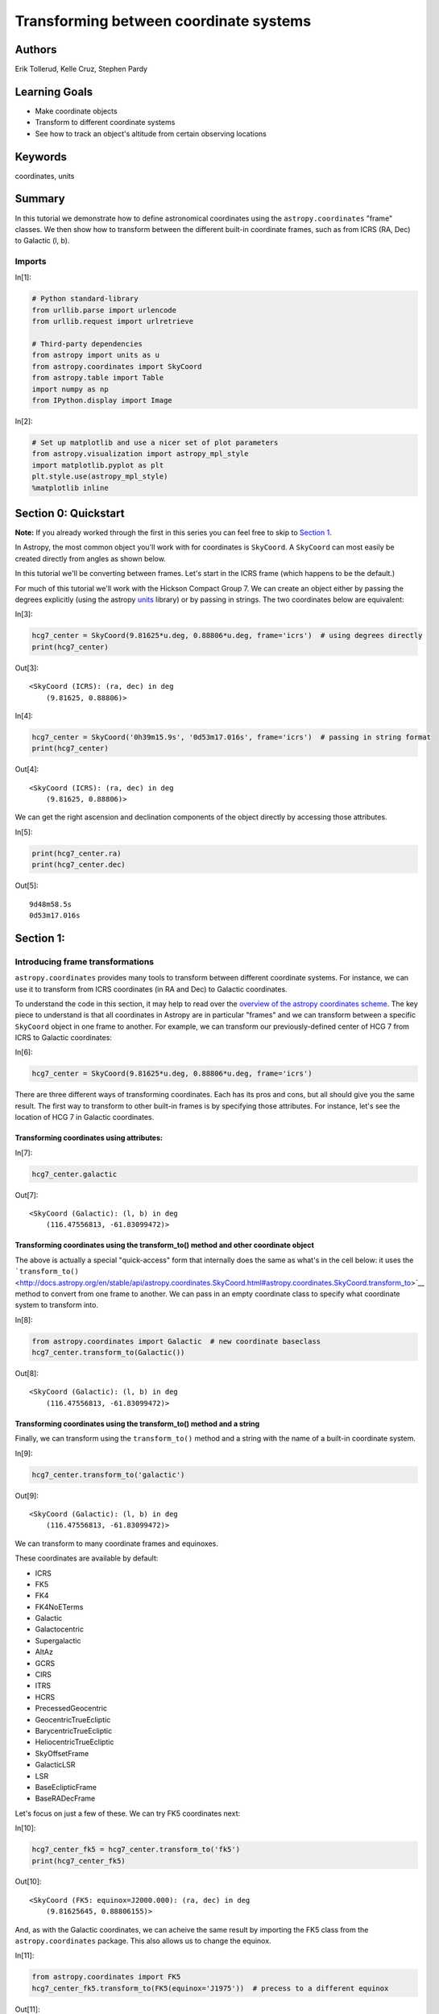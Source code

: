 .. meta::
    :keywords: filterTutorials, filterCoordinates, filterUnits






.. raw:: html

    <a href="../_static/Coordinates-Transform/Coordinates-Transform.ipynb"><button id="download">Download tutorial notebook</button></a>
    <a href="https://beta.mybinder.org/v2/gh/astropy/astropy-tutorials/master?filepath=/tutorials/notebooks/Coordinates-Transform/Coordinates-Transform.ipynb"><button id="binder">Interactive tutorial notebook</button></a>

    <div id="spacer"></div>

.. role:: inputnumrole
.. role:: outputnumrole

.. _Coordinates-Transform:

Transforming between coordinate systems
=======================================

Authors
-------

Erik Tollerud, Kelle Cruz, Stephen Pardy

Learning Goals
--------------

-  Make coordinate objects
-  Transform to different coordinate systems
-  See how to track an object's altitude from certain observing
   locations

Keywords
--------

coordinates, units

Summary
-------

In this tutorial we demonstrate how to define astronomical coordinates
using the ``astropy.coordinates`` "frame" classes. We then show how to
transform between the different built-in coordinate frames, such as from
ICRS (RA, Dec) to Galactic (l, b).

Imports
~~~~~~~


:inputnumrole:`In[1]:`


.. code:: python

    # Python standard-library
    from urllib.parse import urlencode
    from urllib.request import urlretrieve
    
    # Third-party dependencies
    from astropy import units as u
    from astropy.coordinates import SkyCoord
    from astropy.table import Table
    import numpy as np
    from IPython.display import Image


:inputnumrole:`In[2]:`


.. code:: python

    # Set up matplotlib and use a nicer set of plot parameters
    from astropy.visualization import astropy_mpl_style
    import matplotlib.pyplot as plt
    plt.style.use(astropy_mpl_style)
    %matplotlib inline

Section 0: Quickstart
---------------------

.. raw:: html

   <div class="alert alert-info">

**Note:** If you already worked through the first in this series you can
feel free to skip to `Section 1 <#Section-1:>`__.

.. raw:: html

   </div>

In Astropy, the most common object you'll work with for coordinates is
``SkyCoord``. A ``SkyCoord`` can most easily be created directly from
angles as shown below.

In this tutorial we'll be converting between frames. Let's start in the
ICRS frame (which happens to be the default.)

For much of this tutorial we'll work with the Hickson Compact Group 7.
We can create an object either by passing the degrees explicitly (using
the astropy
`units <http://docs.astropy.org/en/stable/units/index.html>`__ library)
or by passing in strings. The two coordinates below are equivalent:


:inputnumrole:`In[3]:`


.. code:: python

    hcg7_center = SkyCoord(9.81625*u.deg, 0.88806*u.deg, frame='icrs')  # using degrees directly
    print(hcg7_center)


:outputnumrole:`Out[3]:`


.. parsed-literal::

    <SkyCoord (ICRS): (ra, dec) in deg
        (9.81625, 0.88806)>



:inputnumrole:`In[4]:`


.. code:: python

    hcg7_center = SkyCoord('0h39m15.9s', '0d53m17.016s', frame='icrs')  # passing in string format
    print(hcg7_center)


:outputnumrole:`Out[4]:`


.. parsed-literal::

    <SkyCoord (ICRS): (ra, dec) in deg
        (9.81625, 0.88806)>


We can get the right ascension and declination components of the object
directly by accessing those attributes.


:inputnumrole:`In[5]:`


.. code:: python

    print(hcg7_center.ra)
    print(hcg7_center.dec)


:outputnumrole:`Out[5]:`


.. parsed-literal::

    9d48m58.5s
    0d53m17.016s


Section 1:
----------

Introducing frame transformations
~~~~~~~~~~~~~~~~~~~~~~~~~~~~~~~~~

``astropy.coordinates`` provides many tools to transform between
different coordinate systems. For instance, we can use it to transform
from ICRS coordinates (in RA and Dec) to Galactic coordinates.

To understand the code in this section, it may help to read over the
`overview of the astropy coordinates
scheme <http://astropy.readthedocs.org/en/latest/coordinates/index.html#overview-of-astropy-coordinates-concepts>`__.
The key piece to understand is that all coordinates in Astropy are in
particular "frames" and we can transform between a specific ``SkyCoord``
object in one frame to another. For example, we can transform our
previously-defined center of HCG 7 from ICRS to Galactic coordinates:


:inputnumrole:`In[6]:`


.. code:: python

    hcg7_center = SkyCoord(9.81625*u.deg, 0.88806*u.deg, frame='icrs')

There are three different ways of transforming coordinates. Each has its
pros and cons, but all should give you the same result. The first way to
transform to other built-in frames is by specifying those attributes.
For instance, let's see the location of HCG 7 in Galactic coordinates.

Transforming coordinates using attributes:
^^^^^^^^^^^^^^^^^^^^^^^^^^^^^^^^^^^^^^^^^^


:inputnumrole:`In[7]:`


.. code:: python

    hcg7_center.galactic


:outputnumrole:`Out[7]:`




.. parsed-literal::

    <SkyCoord (Galactic): (l, b) in deg
        (116.47556813, -61.83099472)>



Transforming coordinates using the transform\_to() method and other coordinate object
^^^^^^^^^^^^^^^^^^^^^^^^^^^^^^^^^^^^^^^^^^^^^^^^^^^^^^^^^^^^^^^^^^^^^^^^^^^^^^^^^^^^^

The above is actually a special "quick-access" form that internally does
the same as what's in the cell below: it uses the
```transform_to()`` <http://docs.astropy.org/en/stable/api/astropy.coordinates.SkyCoord.html#astropy.coordinates.SkyCoord.transform_to>`__
method to convert from one frame to another. We can pass in an empty
coordinate class to specify what coordinate system to transform into.


:inputnumrole:`In[8]:`


.. code:: python

    from astropy.coordinates import Galactic  # new coordinate baseclass
    hcg7_center.transform_to(Galactic())


:outputnumrole:`Out[8]:`




.. parsed-literal::

    <SkyCoord (Galactic): (l, b) in deg
        (116.47556813, -61.83099472)>



Transforming coordinates using the transform\_to() method and a string
^^^^^^^^^^^^^^^^^^^^^^^^^^^^^^^^^^^^^^^^^^^^^^^^^^^^^^^^^^^^^^^^^^^^^^

Finally, we can transform using the ``transform_to()`` method and a
string with the name of a built-in coordinate system.


:inputnumrole:`In[9]:`


.. code:: python

    hcg7_center.transform_to('galactic')


:outputnumrole:`Out[9]:`




.. parsed-literal::

    <SkyCoord (Galactic): (l, b) in deg
        (116.47556813, -61.83099472)>



We can transform to many coordinate frames and equinoxes.

These coordinates are available by default:

-  ICRS
-  FK5
-  FK4
-  FK4NoETerms
-  Galactic
-  Galactocentric
-  Supergalactic
-  AltAz
-  GCRS
-  CIRS
-  ITRS
-  HCRS
-  PrecessedGeocentric
-  GeocentricTrueEcliptic
-  BarycentricTrueEcliptic
-  HeliocentricTrueEcliptic
-  SkyOffsetFrame
-  GalacticLSR
-  LSR
-  BaseEclipticFrame
-  BaseRADecFrame

Let's focus on just a few of these. We can try FK5 coordinates next:


:inputnumrole:`In[10]:`


.. code:: python

    hcg7_center_fk5 = hcg7_center.transform_to('fk5')
    print(hcg7_center_fk5)


:outputnumrole:`Out[10]:`


.. parsed-literal::

    <SkyCoord (FK5: equinox=J2000.000): (ra, dec) in deg
        (9.81625645, 0.88806155)>


And, as with the Galactic coordinates, we can acheive the same result by
importing the FK5 class from the ``astropy.coordinates`` package. This
also allows us to change the equinox.


:inputnumrole:`In[11]:`


.. code:: python

    from astropy.coordinates import FK5
    hcg7_center_fk5.transform_to(FK5(equinox='J1975'))  # precess to a different equinox  


:outputnumrole:`Out[11]:`




.. parsed-literal::

    <SkyCoord (FK5: equinox=J1975.000): (ra, dec) in deg
        (9.49565759, 0.75084648)>



.. raw:: html

   <div class="alert alert-warning">

**Beware:** Changing frames also changes some of the attributes of the
object, but usually in a way that makes sense. The following code should
fail.

.. raw:: html

   </div>


:inputnumrole:`In[12]:`


.. code:: python

    hcg7_center.galactic.ra  # should fail because Galactic coordinates are l/b not RA/Dec


:outputnumrole:`Out[12]:`


::


    

    AttributeErrorTraceback (most recent call last)

    <ipython-input-12-40062ef68db1> in <module>()
    ----> 1 hcg7_center.galactic.ra  # should fail because Galactic coordinates are l/b not RA/Dec
    

    ~/project/venv/lib/python3.6/site-packages/astropy/coordinates/sky_coordinate.py in __getattr__(self, attr)
        693         # Fail
        694         raise AttributeError("'{0}' object has no attribute '{1}'"
    --> 695                              .format(self.__class__.__name__, attr))
        696 
        697     def __setattr__(self, attr, val):


    AttributeError: 'SkyCoord' object has no attribute 'ra'


Instead, we now have access to the l and b attributes:


:inputnumrole:`In[13]:`


.. code:: python

    print(hcg7_center.galactic.l, hcg7_center.galactic.b)


:outputnumrole:`Out[13]:`


.. parsed-literal::

    116d28m32.0453s -61d49m51.581s


Section 2:
----------

Transform frames to get to altitude-azimuth ("AltAz")
-----------------------------------------------------

To actually do anything with observability we need to convert to a frame
local to an on-earth observer. By far the most common choice is
horizontal altitude-azimuth coordinates, or "AltAz". We first need to
specify both where and when we want to try to observe.

We'll need to import a few more specific modules:


:inputnumrole:`In[14]:`


.. code:: python

    from astropy.coordinates import EarthLocation
    from astropy.time import Time

Let's first see the sky position at Kitt Peak National Observatory in
Arizona.


:inputnumrole:`In[15]:`


.. code:: python

    # Kitt Peak, Arizona
    kitt_peak = EarthLocation(lat='31d57.5m', lon='-111d35.8m', height=2096*u.m)

For known observing sites we can enter the name directly.


:inputnumrole:`In[16]:`


.. code:: python

    kitt_peak = EarthLocation.of_site('Kitt Peak')


:outputnumrole:`Out[16]:`


.. parsed-literal::

    Downloading http://data.astropy.org/coordinates/sites.json [Done]


We can see the list of observing sites:


:inputnumrole:`In[17]:`


.. code:: python

    EarthLocation.get_site_names()


:outputnumrole:`Out[17]:`




.. parsed-literal::

    ['',
     '',
     '',
     'ALMA',
     'Anglo-Australian Observatory',
     'Apache Point',
     'Apache Point Observatory',
     'Atacama Large Millimeter Array',
     'BAO',
     'Beijing XingLong Observatory',
     'Black Moshannon Observatory',
     'CHARA',
     'Canada-France-Hawaii Telescope',
     'Catalina Observatory',
     'Cerro Pachon',
     'Cerro Paranal',
     'Cerro Tololo',
     'Cerro Tololo Interamerican Observatory',
     'DCT',
     'Discovery Channel Telescope',
     'Dominion Astrophysical Observatory',
     'GBT',
     'Gemini South',
     'Green Bank Telescope',
     'Hale Telescope',
     'Haleakala Observatories',
     'Happy Jack',
     'JCMT',
     'James Clerk Maxwell Telescope',
     'Jansky Very Large Array',
     'Keck Observatory',
     'Kitt Peak',
     'Kitt Peak National Observatory',
     'La Silla Observatory',
     'Large Binocular Telescope',
     'Las Campanas Observatory',
     'Lick Observatory',
     'Lowell Observatory',
     'MWA',
     'Manastash Ridge Observatory',
     'McDonald Observatory',
     'Medicina',
     'Medicina Dish',
     'Michigan-Dartmouth-MIT Observatory',
     'Mount Graham International Observatory',
     'Mt Graham',
     'Mt. Ekar 182 cm. Telescope',
     'Mt. Stromlo Observatory',
     'Multiple Mirror Telescope',
     'Murchison Widefield Array',
     'NOV',
     'National Observatory of Venezuela',
     'Noto',
     'Observatorio Astronomico Nacional, San Pedro Martir',
     'Observatorio Astronomico Nacional, Tonantzintla',
     'Palomar',
     'Paranal Observatory',
     'Roque de los Muchachos',
     'SAAO',
     'SALT',
     'SRT',
     'Siding Spring Observatory',
     'Southern African Large Telescope',
     'Subaru',
     'Subaru Telescope',
     'Sutherland',
     'TUG',
     'UKIRT',
     'United Kingdom Infrared Telescope',
     'Vainu Bappu Observatory',
     'Very Large Array',
     'W. M. Keck Observatory',
     'Whipple',
     'Whipple Observatory',
     'aao',
     'alma',
     'apo',
     'bmo',
     'cfht',
     'ctio',
     'dao',
     'dct',
     'ekar',
     'example_site',
     'flwo',
     'gbt',
     'gemini_north',
     'gemini_south',
     'gemn',
     'gems',
     'greenwich',
     'haleakala',
     'irtf',
     'jcmt',
     'keck',
     'kpno',
     'lapalma',
     'lasilla',
     'lbt',
     'lco',
     'lick',
     'lowell',
     'mcdonald',
     'mdm',
     'medicina',
     'mmt',
     'mro',
     'mso',
     'mtbigelow',
     'mwa',
     'mwo',
     'noto',
     'ohp',
     'paranal',
     'salt',
     'sirene',
     'spm',
     'srt',
     'sso',
     'tona',
     'tug',
     'ukirt',
     'vbo',
     'vla']



Let's check the altitude at 1 AM UTC, which is 6 PM AZ mountain time:


:inputnumrole:`In[18]:`


.. code:: python

    observing_time = Time('2010-12-21 1:00')

Now we use these to create an ``AltAz`` frame object. Note that this
frame has some other information about the atmosphere, which can be used
to correct for atmospheric refraction. Here we leave that alone, because
the default is to ignore this effect (by setting the pressure to 0).


:inputnumrole:`In[19]:`


.. code:: python

    from astropy.coordinates import AltAz
    
    aa = AltAz(location=kitt_peak, obstime=observing_time)
    print(aa)


:outputnumrole:`Out[19]:`


.. parsed-literal::

    <AltAz Frame (obstime=2010-12-21 01:00:00.000, location=(-1994502.6043061386, -5037538.54232911, 3358104.9969029757) m, pressure=0.0 hPa, temperature=0.0 deg_C, relative_humidity=0, obswl=1.0 micron)>


Now we can just transform our ICRS ``SkyCoord`` to ``AltAz`` to get the
location in the sky over Kitt Peak at the requested time.


:inputnumrole:`In[20]:`


.. code:: python

    hcg7_center.transform_to(aa)


:outputnumrole:`Out[20]:`


.. parsed-literal::

    Downloading http://maia.usno.navy.mil/ser7/finals2000A.all [Done]




.. parsed-literal::

    <SkyCoord (AltAz: obstime=2010-12-21 01:00:00.000, location=(-1994502.6043061386, -5037538.54232911, 3358104.9969029757) m, pressure=0.0 hPa, temperature=0.0 deg_C, relative_humidity=0, obswl=1.0 micron): (az, alt) in deg
        (149.19234446, 55.05673074)>



To look at just the altitude we can ``alt`` attribute:


:inputnumrole:`In[21]:`


.. code:: python

    hcg7_center.transform_to(aa).alt


:outputnumrole:`Out[21]:`




.. math::

    55^\circ03{}^\prime24.2307{}^{\prime\prime}



Alright, it's at 55 degrees at 6 PM, but that's pretty early to be
observing. We could try various times one at a time to see if the
airmass is at a darker time, but we can do better: let's try to create
an airmass plot.


:inputnumrole:`In[22]:`


.. code:: python

    # this gives a Time object with an *array* of times
    delta_hours = np.linspace(0, 6, 100)*u.hour
    full_night_times = observing_time + delta_hours
    full_night_aa_frames = AltAz(location=kitt_peak, obstime=full_night_times)
    full_night_aa_coos = hcg7_center.transform_to(full_night_aa_frames)
    
    plt.plot(delta_hours, full_night_aa_coos.secz)
    plt.xlabel('Hours from 6pm AZ time')
    plt.ylabel('Airmass [Sec(z)]')
    plt.ylim(0.9,3)
    plt.tight_layout()


:outputnumrole:`Out[22]:`



.. image:: nboutput/Coordinates-Transform_51_0.png



Great! Looks like the lowest airmass is in another hour or so (7 PM).
But that might still be twilight... When should we start observing for
proper dark skies? Fortunately, Astropy provides a ``get_sun`` function
that can be used to check this. Let's use it to check if we're in
18-degree twilight or not.


:inputnumrole:`In[23]:`


.. code:: python

    from astropy.coordinates import get_sun
    
    full_night_sun_coos = get_sun(full_night_times).transform_to(full_night_aa_frames)
    plt.plot(delta_hours, full_night_sun_coos.alt.deg)
    plt.axhline(-18, color='k')
    plt.xlabel('Hours from 6pm AZ time')
    plt.ylabel('Sun altitude')
    plt.tight_layout()


:outputnumrole:`Out[23]:`



.. image:: nboutput/Coordinates-Transform_53_0.png



Looks like it's just below 18 degrees at 7 PM, so you should be good to
go!

We can also look at the object altitude at the present time and date:


:inputnumrole:`In[24]:`


.. code:: python

    now = Time.now()
    hcg7_center = SkyCoord(9.81625*u.deg, 0.88806*u.deg, frame='icrs')
    kitt_peak_aa = AltAz(location=kitt_peak, obstime=now)
    print(hcg7_center.transform_to(kitt_peak_aa))


:outputnumrole:`Out[24]:`


.. parsed-literal::

    <SkyCoord (AltAz: obstime=2018-11-02 02:36:18.512692, location=(-1994502.6043061386, -5037538.54232911, 3358104.9969029757) m, pressure=0.0 hPa, temperature=0.0 deg_C, relative_humidity=0, obswl=1.0 micron): (az, alt) in deg
        (120.16690926, 40.30429043)>


Exercises
---------

Excercise 1
~~~~~~~~~~~

Try to compute to some arbitrary precision (rather than eyeballing on a
plot) when 18 degree twilight or sunrise/sunset hits on that night.


:inputnumrole:`In[None]:`



Excercise 2
~~~~~~~~~~~

Try converting the HCG 7 coordinates to an equatorial frame at some
other equinox a while in the past (like J2000). Do you see the
precession of the equinoxes?

Hint: To see a diagram of the supported frames look
`here <http://docs.astropy.org/en/stable/coordinates/#module-astropy.coordinates>`__
or on the list above. One of those will do what you need if you give it
the right frame attributes.


:inputnumrole:`In[None]:`



Excercise 3
~~~~~~~~~~~

Try looking at the altitude of HCG 7 at another observatory.


:inputnumrole:`In[None]:`



Wrap-up
-------

For more documentation on the many other features of
``astropy.coordinates``, check out `its section of the
documentation <http://astropy.readthedocs.org/en/latest/coordinates/index.html>`__.

You might also be interested in `the astroplan affiliated
package <http://astroplan.readthedocs.org/>`__, which uses the
``astropy.coordinates`` to do more advanced versions of the tasks in the
last section of this tutorial.


:inputnumrole:`In[None]:`




.. raw:: html

    <div id="spacer"></div>

    <a href="../_static//.ipynb"><button id="download">Download tutorial notebook</button></a>
    <a href="https://beta.mybinder.org/v2/gh/astropy/astropy-tutorials/master?filepath=/tutorials/notebooks//.ipynb"><button id="binder">Interactive tutorial notebook</button></a>

